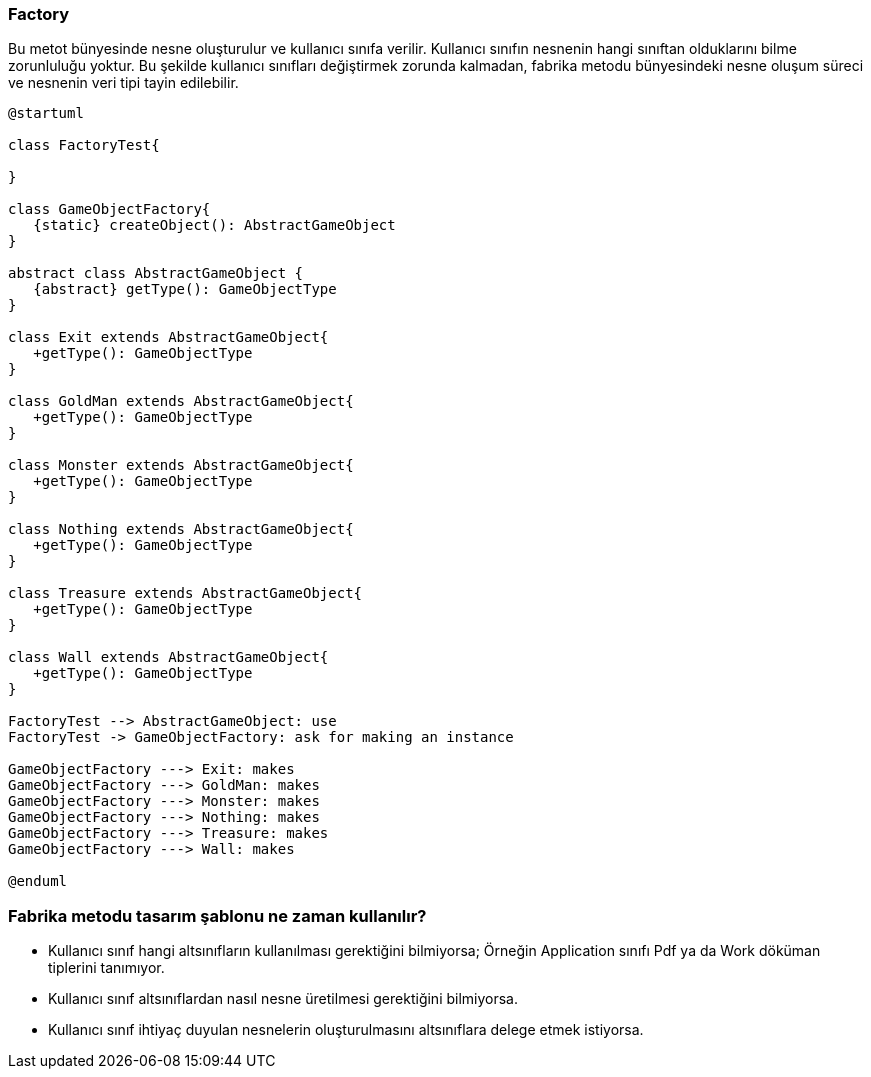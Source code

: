 ===  Factory

Bu metot bünyesinde nesne oluşturulur ve kullanıcı sınıfa verilir. Kullanıcı
sınıfın nesnenin hangi sınıftan olduklarını bilme zorunluluğu yoktur. Bu şekilde kullanıcı sınıfları
değiştirmek zorunda kalmadan, fabrika metodu bünyesindeki nesne oluşum süreci ve nesnenin veri
tipi tayin edilebilir.

[plantuml]
....
@startuml

class FactoryTest{

}

class GameObjectFactory{
   {static} createObject(): AbstractGameObject
}

abstract class AbstractGameObject {
   {abstract} getType(): GameObjectType
}

class Exit extends AbstractGameObject{
   +getType(): GameObjectType
}

class GoldMan extends AbstractGameObject{
   +getType(): GameObjectType
}

class Monster extends AbstractGameObject{
   +getType(): GameObjectType
}

class Nothing extends AbstractGameObject{
   +getType(): GameObjectType
}

class Treasure extends AbstractGameObject{
   +getType(): GameObjectType
}

class Wall extends AbstractGameObject{
   +getType(): GameObjectType
}

FactoryTest --> AbstractGameObject: use
FactoryTest -> GameObjectFactory: ask for making an instance

GameObjectFactory ---> Exit: makes
GameObjectFactory ---> GoldMan: makes
GameObjectFactory ---> Monster: makes
GameObjectFactory ---> Nothing: makes
GameObjectFactory ---> Treasure: makes
GameObjectFactory ---> Wall: makes

@enduml
....

=== Fabrika metodu tasarım şablonu ne zaman kullanılır?

- Kullanıcı sınıf hangi altsınıfların kullanılması gerektiğini bilmiyorsa; Örneğin Application
sınıfı Pdf ya da Work döküman tiplerini tanımıyor.
- Kullanıcı sınıf altsınıflardan nasıl nesne üretilmesi gerektiğini bilmiyorsa.
- Kullanıcı sınıf ihtiyaç duyulan nesnelerin oluşturulmasını altsınıflara delege etmek istiyorsa.